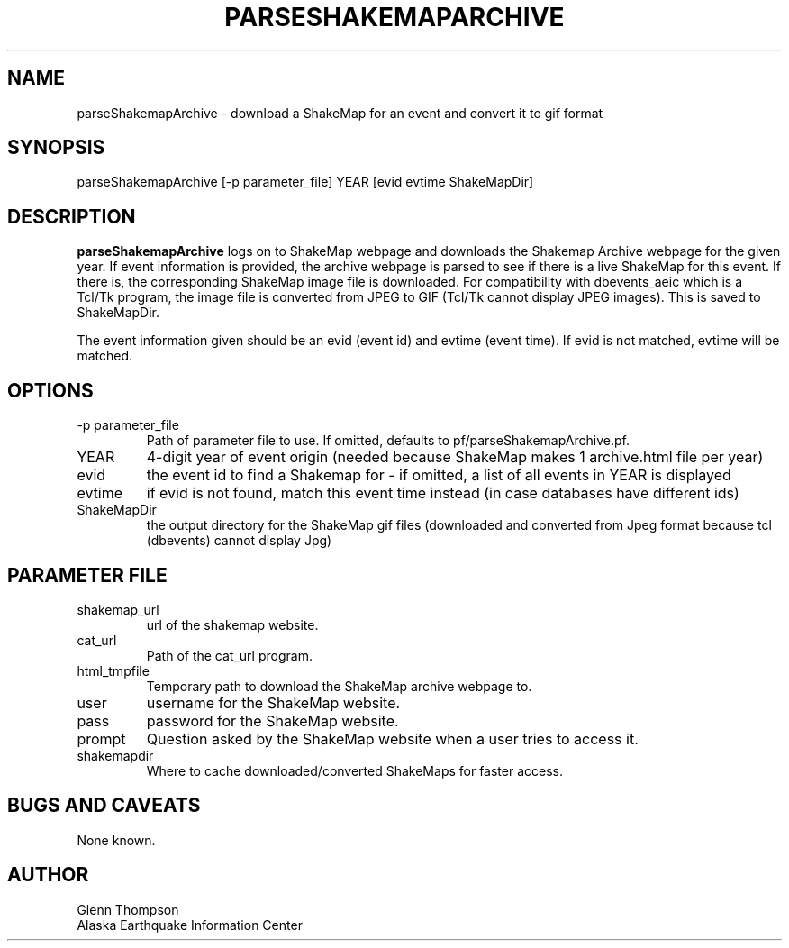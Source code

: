 .TH PARSESHAKEMAPARCHIVE 1 2007/11/08 "Glenn Thompson, AEIC" "User Commands"
.SH NAME
.nf
parseShakemapArchive - download a ShakeMap for an event and convert it to gif format
.fi
.SH SYNOPSIS
.nf
parseShakemapArchive [-p parameter_file] YEAR [evid evtime ShakeMapDir]
.fi
.SH DESCRIPTION
\fBparseShakemapArchive\fP logs on to ShakeMap webpage and downloads the Shakemap Archive webpage for the given year. If event information is provided, the archive webpage is parsed to see if there is a live ShakeMap for this event. If there is, the corresponding ShakeMap image file is downloaded. For compatibility with dbevents_aeic which is a Tcl/Tk program, the image file is converted from JPEG to GIF (Tcl/Tk cannot display JPEG images). This is saved to ShakeMapDir.
.LP
The event information given should be an evid (event id) and evtime (event time). If evid is not matched, evtime will be matched.
.SH OPTIONS
.IP "-p parameter_file"
Path of parameter file to use. If omitted, defaults to pf/parseShakemapArchive.pf.
.IP YEAR
4-digit year of event origin (needed because ShakeMap makes 1 archive.html file per year)
.IP evid
the event id to find a Shakemap for - if omitted, a list of all events in YEAR is displayed
.IP evtime 
if evid is not found, match this event time instead (in case databases have different ids)
.IP ShakeMapDir
the output directory for the ShakeMap gif files (downloaded and converted from Jpeg format because tcl (dbevents) cannot display Jpg)
.SH "PARAMETER FILE"
.IP shakemap_url
url of the shakemap website.
.IP cat_url
Path of the cat_url program.
.IP html_tmpfile
Temporary path to download the ShakeMap archive webpage to.
.IP user
username for the ShakeMap website.
.IP pass
password for the ShakeMap website.
.IP prompt
Question asked by the ShakeMap website when a user tries to access it.
.IP shakemapdir
Where to cache downloaded/converted ShakeMaps for faster access.
.SH BUGS AND CAVEATS
None known.
.SH AUTHOR
Glenn Thompson
.br
Alaska Earthquake Information Center


